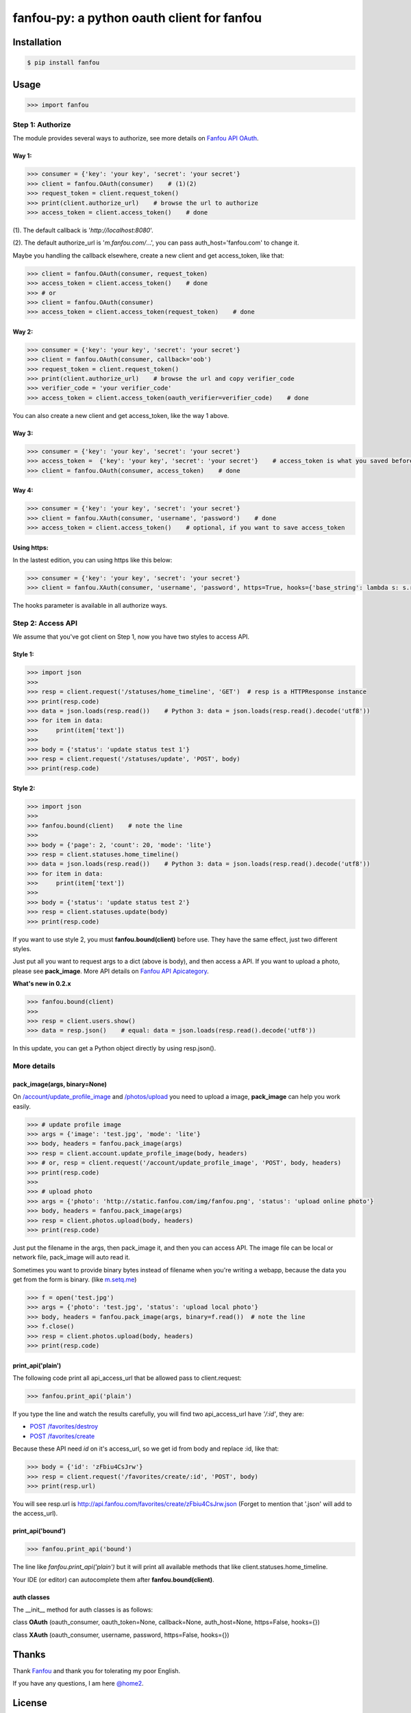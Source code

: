 fanfou-py: a python oauth client for fanfou
===========================================

.. image:: https://img.shields.io/travis/akgnah/fanfou-py/master.svg
    :target: https://travis-ci.org/akgnah/fanfou-py

.. image:: https://img.shields.io/pypi/v/fanfou.svg
    :target: https://pypi.python.org/pypi/fanfou

.. image:: https://img.shields.io/pypi/l/fanfou.svg
    :target: https://pypi.python.org/pypi/fanfou

.. image:: https://img.shields.io/badge/code_style-pep8-orange.svg
    :target: https://www.python.org/dev/peps/pep-0008

Installation
------------

.. code-block:: bash

    $ pip install fanfou

Usage
-----

.. code-block:: python

   >>> import fanfou


Step 1:  Authorize
^^^^^^^^^^^^^^^^^^

The module provides several ways to authorize, see more details on `Fanfou API OAuth <https://github.com/FanfouAPI/FanFouAPIDoc/wiki/Oauth>`_.

Way 1:
""""""

.. code-block:: python

   >>> consumer = {'key': 'your key', 'secret': 'your secret'}
   >>> client = fanfou.OAuth(consumer)    # (1)(2)
   >>> request_token = client.request_token()
   >>> print(client.authorize_url)    # browse the url to authorize
   >>> access_token = client.access_token()    # done

(1). The default callback is '`http://localhost:8080`'.

(2). The default authorize_url is '`m.fanfou.com/`...', you can pass auth_host='fanfou.com' to change it.

Maybe you handling the callback elsewhere, create a new client and get access_token, like that:

.. code-block:: python

   >>> client = fanfou.OAuth(consumer, request_token)
   >>> access_token = client.access_token()    # done
   >>> # or
   >>> client = fanfou.OAuth(consumer)
   >>> access_token = client.access_token(request_token)    # done

Way 2:
""""""

.. code-block:: python

   >>> consumer = {'key': 'your key', 'secret': 'your secret'}
   >>> client = fanfou.OAuth(consumer, callback='oob')
   >>> request_token = client.request_token()
   >>> print(client.authorize_url)    # browse the url and copy verifier_code
   >>> verifier_code = 'your verifier_code'
   >>> access_token = client.access_token(oauth_verifier=verifier_code)    # done

You can also create a new client and get access_token, like the way 1 above.

Way 3:
""""""

.. code-block:: python

   >>> consumer = {'key': 'your key', 'secret': 'your secret'}
   >>> access_token =  {'key': 'your key', 'secret': 'your secret'}    # access_token is what you saved before
   >>> client = fanfou.OAuth(consumer, access_token)    # done

Way 4:
""""""

.. code-block:: python

   >>> consumer = {'key': 'your key', 'secret': 'your secret'}
   >>> client = fanfou.XAuth(consumer, 'username', 'password')    # done
   >>> access_token = client.access_token()    # optional, if you want to save access_token


Using https:
""""""""""""

In the lastest edition, you can using https like this below:

.. code-block:: python

   >>> consumer = {'key': 'your key', 'secret': 'your secret'}
   >>> client = fanfou.XAuth(consumer, 'username', 'password', https=True, hooks={'base_string': lambda s: s.replace('https', 'http')})

The hooks parameter is available in all authorize ways.


Step 2: Access API
^^^^^^^^^^^^^^^^^^

We assume that you've got client on Step 1, now you have two styles to access API.

Style 1:
""""""""

.. code-block:: python

   >>> import json
   >>> 
   >>> resp = client.request('/statuses/home_timeline', 'GET')  # resp is a HTTPResponse instance
   >>> print(resp.code)
   >>> data = json.loads(resp.read())    # Python 3: data = json.loads(resp.read().decode('utf8'))
   >>> for item in data:
   >>>     print(item['text'])
   >>> 
   >>> body = {'status': 'update status test 1'}
   >>> resp = client.request('/statuses/update', 'POST', body)
   >>> print(resp.code)


Style 2:
""""""""

.. code-block:: python

   >>> import json
   >>>  
   >>> fanfou.bound(client)    # note the line
   >>> 
   >>> body = {'page': 2, 'count': 20, 'mode': 'lite'}
   >>> resp = client.statuses.home_timeline()
   >>> data = json.loads(resp.read())    # Python 3: data = json.loads(resp.read().decode('utf8'))
   >>> for item in data:
   >>>     print(item['text'])
   >>> 
   >>> body = {'status': 'update status test 2'}
   >>> resp = client.statuses.update(body)
   >>> print(resp.code)

If you want to use style 2, you must **fanfou.bound(client)** before use. They have the same effect, just two different styles.

Just put all you want to request args to a dict (above is body), and then access a API. If you want to upload a photo, please see **pack_image**.
More API details on `Fanfou API Apicategory <https://github.com/FanfouAPI/FanFouAPIDoc/wiki/Apicategory>`_.

**What's new in 0.2.x**

.. code-block:: python

   >>> fanfou.bound(client)
   >>> 
   >>> resp = client.users.show()
   >>> data = resp.json()    # equal: data = json.loads(resp.read().decode('utf8')) 

In this update, you can get a Python object directly by using resp.json().


More details
^^^^^^^^^^^^

pack_image(args, binary=None)
"""""""""""""""""""""""""""""

On `/account/update_profile_image <https://github.com/FanfouAPI/FanFouAPIDoc/wiki/account.update-profile-image>`_
and `/photos/upload <https://github.com/FanfouAPI/FanFouAPIDoc/wiki/photos.upload>`_ you need to upload a image, **pack_image** can help you work easily.

.. code-block:: python

   >>> # update profile image
   >>> args = {'image': 'test.jpg', 'mode': 'lite'}
   >>> body, headers = fanfou.pack_image(args)
   >>> resp = client.account.update_profile_image(body, headers)
   >>> # or, resp = client.request('/account/update_profile_image', 'POST', body, headers)
   >>> print(resp.code)
   >>> 
   >>> # upload photo
   >>> args = {'photo': 'http://static.fanfou.com/img/fanfou.png', 'status': 'upload online photo'}
   >>> body, headers = fanfou.pack_image(args)
   >>> resp = client.photos.upload(body, headers)
   >>> print(resp.code)

Just put the filename in the args, then pack_image it, and then you can access API. The image file can be local or network file, pack_image will auto read it.

Sometimes you want to provide binary bytes instead of filename when you're writing a webapp, because the data you get from the form is binary. (like `m.setq.me <https://m.setq.me>`_)

.. code-block:: python

   >>> f = open('test.jpg')
   >>> args = {'photo': 'test.jpg', 'status': 'upload local photo'}
   >>> body, headers = fanfou.pack_image(args, binary=f.read())  # note the line
   >>> f.close()
   >>> resp = client.photos.upload(body, headers)
   >>> print(resp.code)


print_api('plain')
""""""""""""""""""

The following code print all api_access_url that be allowed pass to client.request:

.. code-block:: python

   >>> fanfou.print_api('plain')

If you type the line and watch the results carefully, you will find two api_access_url have *'/:id'*, they are:

* `POST /favorites/destroy <https://github.com/FanfouAPI/FanFouAPIDoc/wiki/favorites.destroy>`_
* `POST /favorites/create <https://github.com/FanfouAPI/FanFouAPIDoc/wiki/favorites.create>`_

Because these API need *id* on it's access_url, so we get id from body and replace :id, like that:

.. code-block:: python

   >>> body = {'id': 'zFbiu4CsJrw'}
   >>> resp = client.request('/favorites/create/:id', 'POST', body)
   >>> print(resp.url)

You will see resp.url is http://api.fanfou.com/favorites/create/zFbiu4CsJrw.json (Forget to mention that '.json' will add to the access_url).


print_api('bound')
""""""""""""""""""

.. code-block:: python

   >>> fanfou.print_api('bound')

The line like *fanfou.print_api('plain')* but it will print all available methods that like client.statuses.home_timeline.

Your IDE (or editor) can autocomplete them after **fanfou.bound(client)**.

auth classes
""""""""""""

The __init__ method for auth classes is as follows:

class **OAuth** (oauth_consumer, oauth_token=None, callback=None, auth_host=None, https=False, hooks={})

class **XAuth** (oauth_consumer, username, password, https=False, hooks={})

Thanks
------

Thank `Fanfou <http://fanfou.com>`_ and thank you for tolerating  my poor English.

If you have any questions, I am here `@home2 <http://fanfou.com/home2>`_.

License
------

MIT © `akgnah <https://github.com/akgnah>`_
